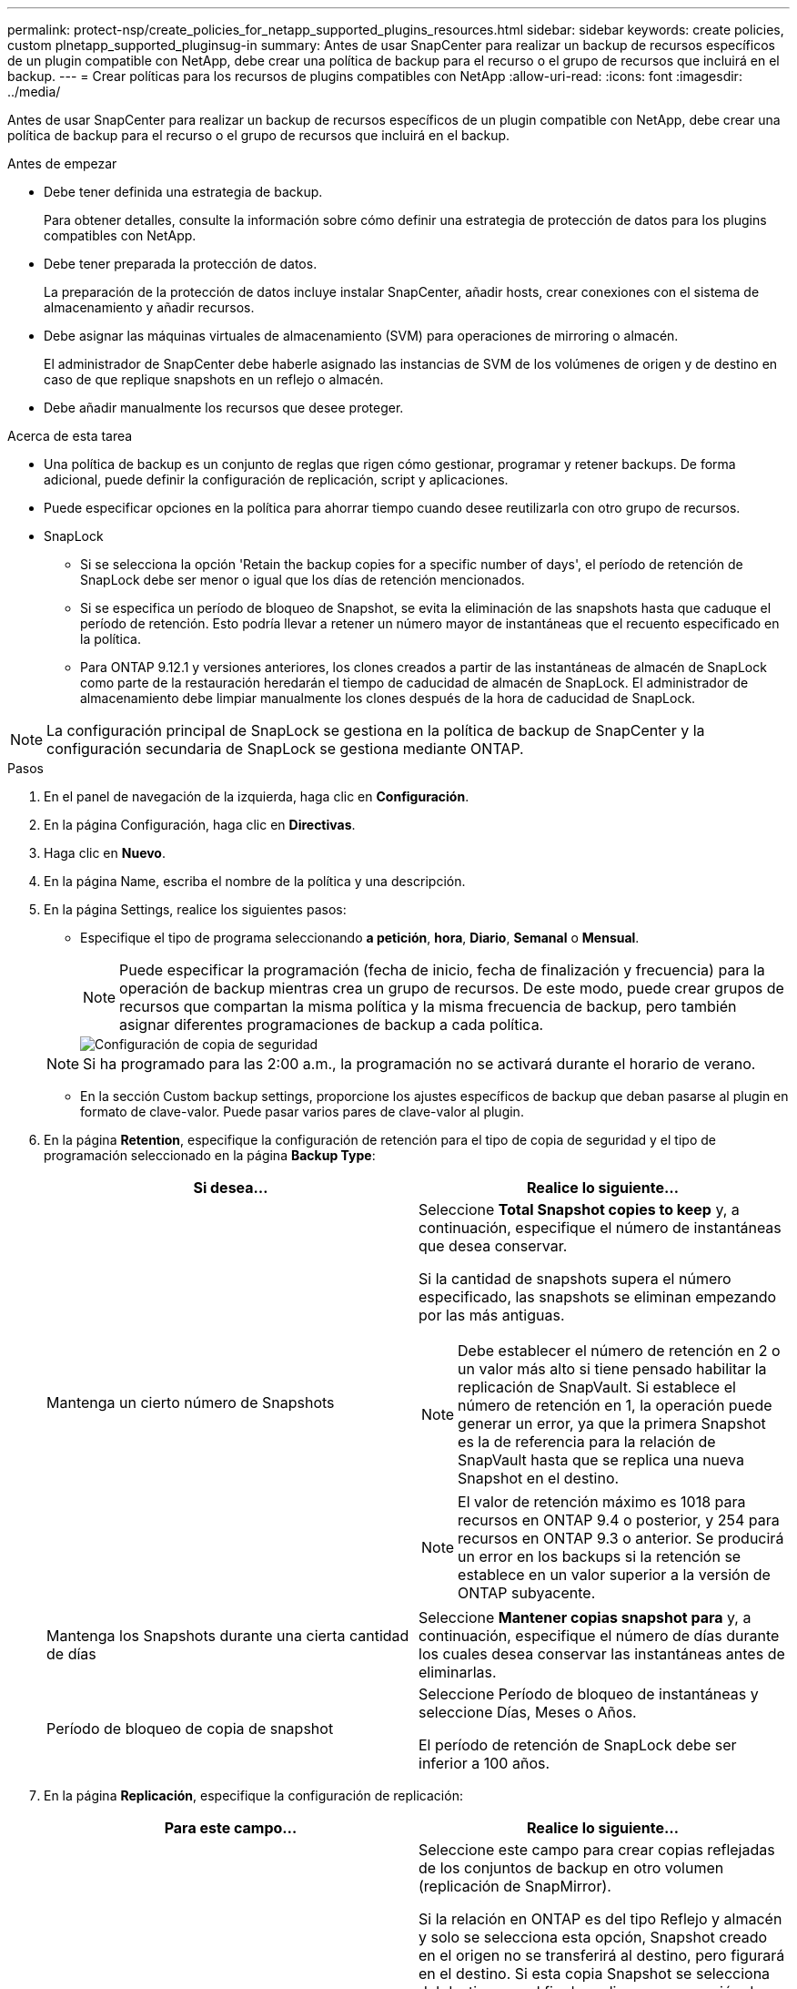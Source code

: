 ---
permalink: protect-nsp/create_policies_for_netapp_supported_plugins_resources.html 
sidebar: sidebar 
keywords: create policies, custom plnetapp_supported_pluginsug-in 
summary: Antes de usar SnapCenter para realizar un backup de recursos específicos de un plugin compatible con NetApp, debe crear una política de backup para el recurso o el grupo de recursos que incluirá en el backup. 
---
= Crear políticas para los recursos de plugins compatibles con NetApp
:allow-uri-read: 
:icons: font
:imagesdir: ../media/


[role="lead"]
Antes de usar SnapCenter para realizar un backup de recursos específicos de un plugin compatible con NetApp, debe crear una política de backup para el recurso o el grupo de recursos que incluirá en el backup.

.Antes de empezar
* Debe tener definida una estrategia de backup.
+
Para obtener detalles, consulte la información sobre cómo definir una estrategia de protección de datos para los plugins compatibles con NetApp.

* Debe tener preparada la protección de datos.
+
La preparación de la protección de datos incluye instalar SnapCenter, añadir hosts, crear conexiones con el sistema de almacenamiento y añadir recursos.

* Debe asignar las máquinas virtuales de almacenamiento (SVM) para operaciones de mirroring o almacén.
+
El administrador de SnapCenter debe haberle asignado las instancias de SVM de los volúmenes de origen y de destino en caso de que replique snapshots en un reflejo o almacén.

* Debe añadir manualmente los recursos que desee proteger.


.Acerca de esta tarea
* Una política de backup es un conjunto de reglas que rigen cómo gestionar, programar y retener backups. De forma adicional, puede definir la configuración de replicación, script y aplicaciones.
* Puede especificar opciones en la política para ahorrar tiempo cuando desee reutilizarla con otro grupo de recursos.
* SnapLock
+
** Si se selecciona la opción 'Retain the backup copies for a specific number of days', el período de retención de SnapLock debe ser menor o igual que los días de retención mencionados.
** Si se especifica un período de bloqueo de Snapshot, se evita la eliminación de las snapshots hasta que caduque el período de retención. Esto podría llevar a retener un número mayor de instantáneas que el recuento especificado en la política.
** Para ONTAP 9.12.1 y versiones anteriores, los clones creados a partir de las instantáneas de almacén de SnapLock como parte de la restauración heredarán el tiempo de caducidad de almacén de SnapLock. El administrador de almacenamiento debe limpiar manualmente los clones después de la hora de caducidad de SnapLock.





NOTE: La configuración principal de SnapLock se gestiona en la política de backup de SnapCenter y la configuración secundaria de SnapLock se gestiona mediante ONTAP.

.Pasos
. En el panel de navegación de la izquierda, haga clic en *Configuración*.
. En la página Configuración, haga clic en *Directivas*.
. Haga clic en *Nuevo*.
. En la página Name, escriba el nombre de la política y una descripción.
. En la página Settings, realice los siguientes pasos:
+
** Especifique el tipo de programa seleccionando *a petición*, *hora*, *Diario*, *Semanal* o *Mensual*.
+

NOTE: Puede especificar la programación (fecha de inicio, fecha de finalización y frecuencia) para la operación de backup mientras crea un grupo de recursos. De este modo, puede crear grupos de recursos que compartan la misma política y la misma frecuencia de backup, pero también asignar diferentes programaciones de backup a cada política.

+
image::../media/backup_settings.gif[Configuración de copia de seguridad]

+

NOTE: Si ha programado para las 2:00 a.m., la programación no se activará durante el horario de verano.

** En la sección Custom backup settings, proporcione los ajustes específicos de backup que deban pasarse al plugin en formato de clave-valor. Puede pasar varios pares de clave-valor al plugin.


. En la página *Retention*, especifique la configuración de retención para el tipo de copia de seguridad y el tipo de programación seleccionado en la página *Backup Type*:
+
|===
| Si desea... | Realice lo siguiente... 


 a| 
Mantenga un cierto número de Snapshots
 a| 
Seleccione *Total Snapshot copies to keep* y, a continuación, especifique el número de instantáneas que desea conservar.

Si la cantidad de snapshots supera el número especificado, las snapshots se eliminan empezando por las más antiguas.


NOTE: Debe establecer el número de retención en 2 o un valor más alto si tiene pensado habilitar la replicación de SnapVault. Si establece el número de retención en 1, la operación puede generar un error, ya que la primera Snapshot es la de referencia para la relación de SnapVault hasta que se replica una nueva Snapshot en el destino.


NOTE: El valor de retención máximo es 1018 para recursos en ONTAP 9.4 o posterior, y 254 para recursos en ONTAP 9.3 o anterior. Se producirá un error en los backups si la retención se establece en un valor superior a la versión de ONTAP subyacente.



 a| 
Mantenga los Snapshots durante una cierta cantidad de días
 a| 
Seleccione *Mantener copias snapshot para* y, a continuación, especifique el número de días durante los cuales desea conservar las instantáneas antes de eliminarlas.



 a| 
Período de bloqueo de copia de snapshot
 a| 
Seleccione Período de bloqueo de instantáneas y seleccione Días, Meses o Años.

El período de retención de SnapLock debe ser inferior a 100 años.

|===
. En la página *Replicación*, especifique la configuración de replicación:
+
|===
| Para este campo... | Realice lo siguiente... 


 a| 
*Actualizar SnapMirror después de crear una copia Snapshot local*
 a| 
Seleccione este campo para crear copias reflejadas de los conjuntos de backup en otro volumen (replicación de SnapMirror).

Si la relación en ONTAP es del tipo Reflejo y almacén y solo se selecciona esta opción, Snapshot creado en el origen no se transferirá al destino, pero figurará en el destino. Si esta copia Snapshot se selecciona del destino con el fin de realizar una operación de recuperación, aparece un mensaje de error indicando que la ubicación secundaria no está disponible para el backup reflejado/en almacenamiento.

Durante la replicación secundaria, el tiempo de caducidad del SnapLock carga el tiempo de caducidad del SnapLock principal.

Al hacer clic en el botón *Refrescar* de la página Topología, se actualiza el tiempo de caducidad de SnapLock secundario y primario que se recuperan de ONTAP.

Consulte link:../protect-nsp/view_netapp_supported_plugins_resource_backups_and_clones_in_the_topology_page.html["Ver los clones y backups relacionados con los recursos de plugins admitidos en NetApp en la página Topology"].



 a| 
*Actualizar SnapVault después de crear una copia Snapshot local*
 a| 
Seleccione esta opción para realizar una replicación de backup disco a disco (backups de SnapVault).

Durante la replicación secundaria, el tiempo de caducidad del SnapLock carga el tiempo de caducidad del SnapLock principal. Al hacer clic en el botón *Refrescar* de la página Topología, se actualiza el tiempo de caducidad de SnapLock secundario y primario que se recuperan de ONTAP.

Cuando SnapLock se configura solo en el secundario desde ONTAP conocido como Almacén de SnapLock, al hacer clic en el botón *Refrescar* de la página Topología se actualiza el período de bloqueo en el secundario que se recupera de ONTAP.

Para obtener más información sobre el almacén de SnapLock, consulte Confirmar instantáneas en WORM en un almacén
destino

link:../protect-nsp/view_netapp_supported_plugins_resource_backups_and_clones_in_the_topology_page.html["Ver los clones y backups relacionados con los recursos de plugins admitidos en NetApp en la página Topology"].



 a| 
*Etiqueta de política secundaria*
 a| 
Seleccione una etiqueta de Snapshot.

Según la etiqueta de Snapshot que seleccione, ONTAP aplicará la política de retención de Snapshot secundaria que corresponda a esa etiqueta.


NOTE: Si ha seleccionado *Actualizar SnapMirror después de crear una copia Snapshot local*, puede especificar opcionalmente la etiqueta de la directiva secundaria. Sin embargo, si ha seleccionado *Actualizar SnapVault después de crear una copia Snapshot local*, debe especificar la etiqueta de la directiva secundaria.



 a| 
*Número de reintentos de error*
 a| 
Escriba el número máximo de intentos de replicación que se permitirán antes de que la operación se detenga.

|===
+

NOTE: Debe configurar la política de retención de SnapMirror en ONTAP para el almacenamiento secundario a fin de evitar que se alcance el límite máximo de Snapshots en el almacenamiento secundario.

. Revise el resumen y, a continuación, haga clic en *Finalizar*.

